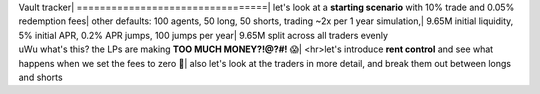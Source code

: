 | Vault tracker| =================================| let's look at a **starting scenario** with 10% trade and 0.05% redemption fees| other defaults: 100 agents, 50 long, 50 shorts, trading ~2x per 1 year simulation,| 9.65M initial liquidity, 5% initial APR, 0.2% APR jumps, 100 jumps per year| 9.65M split across all traders evenly
.. image:: starting_scenario_summary.svg :width: 1000
| uWu what's this? the LPs are making **TOO MUCH MONEY?!@?#!** 😱| <hr>let's introduce **rent control** and  see what happens when we set the fees to zero 🤪| also let's look at the traders in more detail, and break them out between longs and shorts
.. image:: rent_control_summary.svg :width: 1000

.. image:: rent_control_trader_pnl.svg :width:"1000

.. image:: rent_control_lp_pnl.svg :width: 1000
